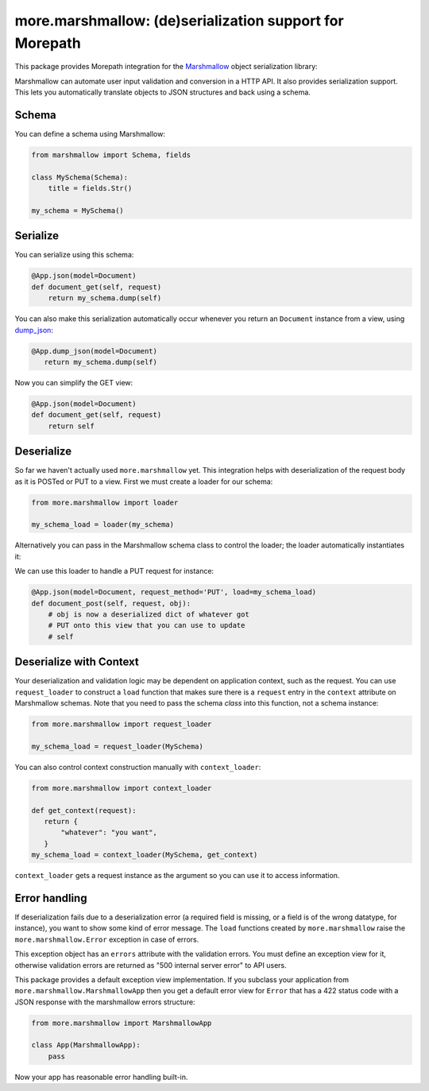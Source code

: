 more.marshmallow: (de)serialization support for Morepath
========================================================

This package provides Morepath integration for the Marshmallow_ object
serialization library:

.. _Marshmallow: https://marshmallow.readthedocs.io

Marshmallow can automate user input validation and conversion in a HTTP API. It
also provides serialization support. This lets you automatically translate
objects to JSON structures and back using a schema.

Schema
------

You can define a schema using Marshmallow:

.. code-block:: python

  from marshmallow import Schema, fields

  class MySchema(Schema):
      title = fields.Str()

  my_schema = MySchema()

Serialize
---------

You can serialize using this schema:

.. code-block:: python

  @App.json(model=Document)
  def document_get(self, request)
      return my_schema.dump(self)

You can also make this serialization automatically occur
whenever you return an ``Document`` instance from a view, using
`dump_json`_:

.. code-block:: python

  @App.dump_json(model=Document)
     return my_schema.dump(self)

Now you can simplify the GET view:

.. code-block:: python

  @App.json(model=Document)
  def document_get(self, request)
      return self

.. _`dump_json`:  http://morepath.readthedocs.io/en/latest/api.html#morepath.App.dump_json

Deserialize
-----------

So far we haven't actually used ``more.marshmallow`` yet. This integration helps
with deserialization of the request body as it is POSTed or PUT to a view. First
we must create a loader for our schema:

.. code-block:: python

  from more.marshmallow import loader

  my_schema_load = loader(my_schema)

Alternatively you can pass in the Marshmallow schema class to control the
loader; the loader automatically instantiates it:

.. _code-block:: python

  my_schema_load = loader(MySchema)

We can use this loader to handle a PUT request for instance:

.. code-block:: python

  @App.json(model=Document, request_method='PUT', load=my_schema_load)
  def document_post(self, request, obj):
      # obj is now a deserialized dict of whatever got
      # PUT onto this view that you can use to update
      # self

Deserialize with Context
------------------------

Your deserialization and validation logic may be dependent on application
context, such as the request. You can use ``request_loader`` to construct a
``load`` function that makes sure there is a ``request`` entry in the
``context`` attribute on Marshmallow schemas. Note that you need to pass the
schema *class* into this function, not a schema instance:

.. code-block:: python

  from more.marshmallow import request_loader

  my_schema_load = request_loader(MySchema)

You can also control context construction manually with ``context_loader``:

.. code-block:: python

  from more.marshmallow import context_loader

  def get_context(request):
     return {
         "whatever": "you want",
     }
  my_schema_load = context_loader(MySchema, get_context)

``context_loader`` gets a request instance as the argument so you can use it to
access information.

Error handling
--------------

If deserialization fails due to a deserialization error (a required field is
missing, or a field is of the wrong datatype, for instance), you want to show
some kind of error message. The ``load`` functions created by
``more.marshmallow`` raise the ``more.marshmallow.Error`` exception in case of
errors.

This exception object has an ``errors`` attribute with the validation errors.
You must define an exception view for it, otherwise validation errors are
returned as "500 internal server error" to API users.

This package provides a default exception view implementation. If you subclass
your application from ``more.marshmallow.MarshmallowApp`` then you get a default
error view for ``Error`` that has a 422 status code with a JSON response with
the marshmallow errors structure:


.. code-block:: python

  from more.marshmallow import MarshmallowApp

  class App(MarshmallowApp):
      pass

Now your app has reasonable error handling built-in.
